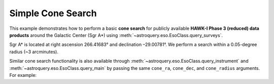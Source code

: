 
Simple Cone Search 
==================

This example demonstrates how to perform a basic **cone search** for publicly available **HAWK-I Phase 3 (reduced) data products** around the Galactic Center (Sgr A\*) using :meth:`~astroquery.eso.EsoClass.query_surveys`.

Sgr A\* is located at right ascension 266.41683° and declination –29.00781°. We perform a search within a 0.05-degree radius (~3 arcminutes).

.. doctest-remote-data::

    >>> # Coordinates of Sgr A* (Galactic Center)
    >>> ra = 266.41683 # degrees
    >>> dec = -29.00781 # degrees
    >>> radius = 0.05  # degrees

    >>> # Cone search
    >>> result = eso.query_surveys(
    ...        cone_ra=ra,
    ...        cone_dec=dec,
    ...        cone_radius=radius
    ...        column_filters={"instrument_name": "HAWKI"})

Similar cone search functionality is also available through :meth:`~astroquery.eso.EsoClass.query_instrument` and :meth:`~astroquery.eso.EsoClass.query_main` by passing the same ``cone_ra``, ``cone_dec``, and ``cone_radius`` arguments. For example:

.. doctest-remote-data::

    >>> result = eso.query_instrument(
    ...             "HAWKI",
    ...             cone_ra=ra,
    ...             cone_dec=dec,
    ...             cone_radius=radius)

.. doctest-remote-data::

    >>> result = eso.query_main(
    ...             "HAWKI",
    ...             cone_ra=ra,
    ...             cone_dec=dec,
    ...             cone_radius=radius